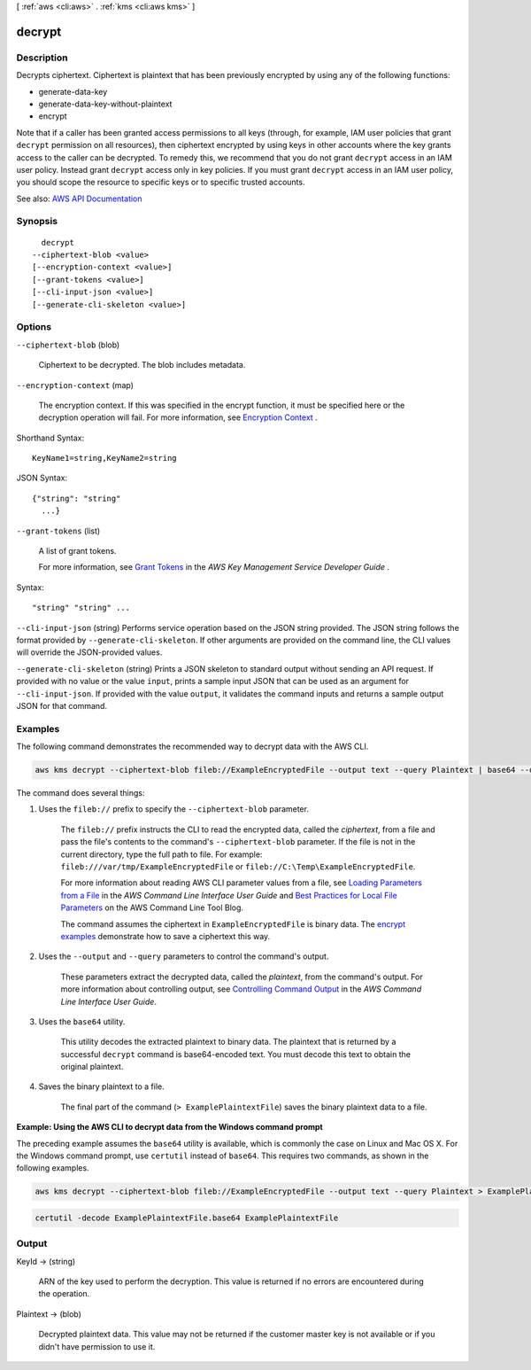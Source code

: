 [ :ref:`aws <cli:aws>` . :ref:`kms <cli:aws kms>` ]

.. _cli:aws kms decrypt:


*******
decrypt
*******



===========
Description
===========



Decrypts ciphertext. Ciphertext is plaintext that has been previously encrypted by using any of the following functions:

 

 
*  generate-data-key   
 
*  generate-data-key-without-plaintext   
 
*  encrypt   
 

 

Note that if a caller has been granted access permissions to all keys (through, for example, IAM user policies that grant ``decrypt`` permission on all resources), then ciphertext encrypted by using keys in other accounts where the key grants access to the caller can be decrypted. To remedy this, we recommend that you do not grant ``decrypt`` access in an IAM user policy. Instead grant ``decrypt`` access only in key policies. If you must grant ``decrypt`` access in an IAM user policy, you should scope the resource to specific keys or to specific trusted accounts.



See also: `AWS API Documentation <https://docs.aws.amazon.com/goto/WebAPI/kms-2014-11-01/Decrypt>`_


========
Synopsis
========

::

    decrypt
  --ciphertext-blob <value>
  [--encryption-context <value>]
  [--grant-tokens <value>]
  [--cli-input-json <value>]
  [--generate-cli-skeleton <value>]




=======
Options
=======

``--ciphertext-blob`` (blob)


  Ciphertext to be decrypted. The blob includes metadata.

  

``--encryption-context`` (map)


  The encryption context. If this was specified in the  encrypt function, it must be specified here or the decryption operation will fail. For more information, see `Encryption Context <http://docs.aws.amazon.com/kms/latest/developerguide/encryption-context.html>`_ .

  



Shorthand Syntax::

    KeyName1=string,KeyName2=string




JSON Syntax::

  {"string": "string"
    ...}



``--grant-tokens`` (list)


  A list of grant tokens.

   

  For more information, see `Grant Tokens <http://docs.aws.amazon.com/kms/latest/developerguide/concepts.html#grant_token>`_ in the *AWS Key Management Service Developer Guide* .

  



Syntax::

  "string" "string" ...



``--cli-input-json`` (string)
Performs service operation based on the JSON string provided. The JSON string follows the format provided by ``--generate-cli-skeleton``. If other arguments are provided on the command line, the CLI values will override the JSON-provided values.

``--generate-cli-skeleton`` (string)
Prints a JSON skeleton to standard output without sending an API request. If provided with no value or the value ``input``, prints a sample input JSON that can be used as an argument for ``--cli-input-json``. If provided with the value ``output``, it validates the command inputs and returns a sample output JSON for that command.



========
Examples
========

The following command demonstrates the recommended way to decrypt data with the AWS CLI.

.. code::

    aws kms decrypt --ciphertext-blob fileb://ExampleEncryptedFile --output text --query Plaintext | base64 --decode > ExamplePlaintextFile

The command does several things:

#. Uses the ``fileb://`` prefix to specify the ``--ciphertext-blob`` parameter.

    The ``fileb://`` prefix instructs the CLI to read the encrypted data, called the *ciphertext*, from a file and pass the file's contents to the command's ``--ciphertext-blob`` parameter.  If the file is not in the current directory, type the full path to file. For example: ``fileb:///var/tmp/ExampleEncryptedFile`` or ``fileb://C:\Temp\ExampleEncryptedFile``.

    For more information about reading AWS CLI parameter values from a file, see `Loading Parameters from a File <https://docs.aws.amazon.com/cli/latest/userguide/cli-using-param.html#cli-using-param-file>`_ in the *AWS Command Line Interface User Guide* and `Best Practices for Local File Parameters <https://blogs.aws.amazon.com/cli/post/TxLWWN1O25V1HE/Best-Practices-for-Local-File-Parameters>`_ on the AWS Command Line Tool Blog.

    The command assumes the ciphertext in ``ExampleEncryptedFile`` is binary data. The `encrypt examples <encrypt.html#examples>`_ demonstrate how to save a ciphertext this way.

#. Uses the ``--output`` and ``--query`` parameters to control the command's output.

    These parameters extract the decrypted data, called the *plaintext*, from the command's output. For more information about controlling output, see `Controlling Command Output <https://docs.aws.amazon.com/cli/latest/userguide/controlling-output.html>`_ in the *AWS Command Line Interface User Guide*.

#. Uses the ``base64`` utility.

    This utility decodes the extracted plaintext to binary data. The plaintext that is returned by a successful ``decrypt`` command is base64-encoded text. You must decode this text to obtain the original plaintext.

#. Saves the binary plaintext to a file.

    The final part of the command (``> ExamplePlaintextFile``) saves the binary plaintext data to a file.

**Example: Using the AWS CLI to decrypt data from the Windows command prompt**

The preceding example assumes the ``base64`` utility is available, which is commonly the case on Linux and Mac OS X. For the Windows command prompt, use ``certutil`` instead of ``base64``. This requires two commands, as shown in the following examples.

.. code::

    aws kms decrypt --ciphertext-blob fileb://ExampleEncryptedFile --output text --query Plaintext > ExamplePlaintextFile.base64

.. code::

    certutil -decode ExamplePlaintextFile.base64 ExamplePlaintextFile

======
Output
======

KeyId -> (string)

  

  ARN of the key used to perform the decryption. This value is returned if no errors are encountered during the operation.

  

  

Plaintext -> (blob)

  

  Decrypted plaintext data. This value may not be returned if the customer master key is not available or if you didn't have permission to use it.

  

  

